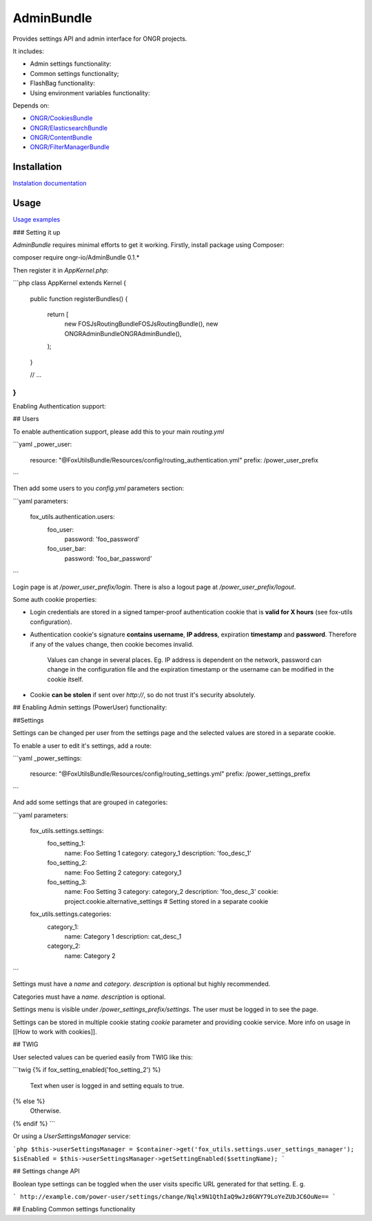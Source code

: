 ===========
AdminBundle
===========

Provides settings API and admin interface for ONGR projects.

.. image:: https://magnum.travis-ci.com/ongr-io/AdminBundle.svg?token=X35UxnxC4zoxXhsTMzw8&branch=master
    :target: https://magnum.travis-ci.com/ongr-io/AdminBundle

It includes:

- Admin settings functionality:
- Common settings functionality;
- FlashBag functionality:
- Using environment variables functionality:

Depends on:

- `ONGR/CookiesBundle <https://github.com/ongr-io/CookiesBundle>`_
- `ONGR/ElasticsearchBundle <https://github.com/ongr-io/ElasticsearchBundle>`_
- `ONGR/ContentBundle <https://github.com/ongr-io/ContentBundle>`_
- `ONGR/FilterManagerBundle <https://github.com/ongr-io/FilterManagerBundle>`_

Installation
~~~~~~~~~~~~

`Instalation documentation </Resources/doc/install.rst>`_

Usage
~~~~~

`Usage examples </Resources/doc/examples.rst>`_


### Setting it up

`AdminBundle` requires minimal efforts to get it working. Firstly, install package using Composer:

.. code-block:: bash

composer require ongr-io/AdminBundle 0.1.*

..

Then register it in `AppKernel.php`:

```php
class AppKernel extends Kernel
{
    public function registerBundles()
    {
        return [
            new FOS\JsRoutingBundle\FOSJsRoutingBundle(),
            new ONGR\AdminBundle\ONGRAdminBundle(),
        );
    }

    // ...
}
```

Enabling Authentication support:

## Users

To enable authentication support, please add this to your main `routing.yml`

```yaml
_power_user:
    resource: "@FoxUtilsBundle/Resources/config/routing_authentication.yml"
    prefix: /power_user_prefix
```

Then add some users to you `config.yml` parameters section:

```yaml
parameters:
    fox_utils.authentication.users:
        foo_user:
            password: 'foo_password'
        foo_user_bar:
            password: 'foo_bar_password'
```

Login page is at `/power_user_prefix/login`. There is also a logout page at `/power_user_prefix/logout`.

Some auth cookie properties:

* Login credentials are stored in a signed tamper-proof authentication cookie that is **valid for X hours** (see fox-utils configuration).
* Authentication cookie's signature **contains username**, **IP address**, expiration **timestamp** and **password**. Therefore if any of the values change, then cookie becomes invalid.

    Values can change in several places. Eg. IP address is dependent on the network, password can change in the configuration file and the expiration timestamp or the username can be modified in the cookie itself.
* Cookie **can be stolen** if sent over *http://*, so do not trust it's security absolutely.




## Enabling Admin settings (PowerUser) functionality:

##Settings

Settings can be changed per user from the settings page and the selected values are stored in a separate cookie.

To enable a user to edit it's settings, add a route:

```yaml
_power_settings:
    resource: "@FoxUtilsBundle/Resources/config/routing_settings.yml"
    prefix: /power_settings_prefix
```

And add some settings that are grouped in categories:

```yaml
parameters:
    fox_utils.settings.settings:
        foo_setting_1:
            name: Foo Setting 1
            category: category_1
            description: 'foo_desc_1'
        foo_setting_2:
            name: Foo Setting 2
            category: category_1
        foo_setting_3:
            name: Foo Setting 3
            category: category_2
            description: 'foo_desc_3'
            cookie: project.cookie.alternative_settings # Setting stored in a separate cookie

    fox_utils.settings.categories:
        category_1:
            name: Category 1
            description: cat_desc_1
        category_2:
            name: Category 2
```

Settings must have a `name` and `category`. `description` is optional but highly recommended.

Categories must have a `name`. `description` is optional.

Settings menu is visible under `/power_settings_prefix/settings`. The user must be logged in to see the page.

Settings can be stored in multiple cookie stating `cookie` parameter and providing cookie service. More info on usage in [[How to work with cookies]].


## TWIG

User selected values can be queried easily from TWIG like this:

```twig
{% if fox_setting_enabled('foo_setting_2') %}
    Text when user is logged in and setting equals to true.
{% else %}
    Otherwise.
{% endif %}
```

Or using a `UserSettingsManager` service:

```php
$this->userSettingsManager = $container->get('fox_utils.settings.user_settings_manager');
$isEnabled = $this->userSettingsManager->getSettingEnabled($settingName);
```

## Settings change API

Boolean type settings can be toggled when the user visits specific URL generated for that setting. E. g.

```
http://example.com/power-user/settings/change/Nqlx9N1QthIaQ9wJz0GNY79LoYeZUbJC6OuNe==
```

## Enabling Common settings functionality





